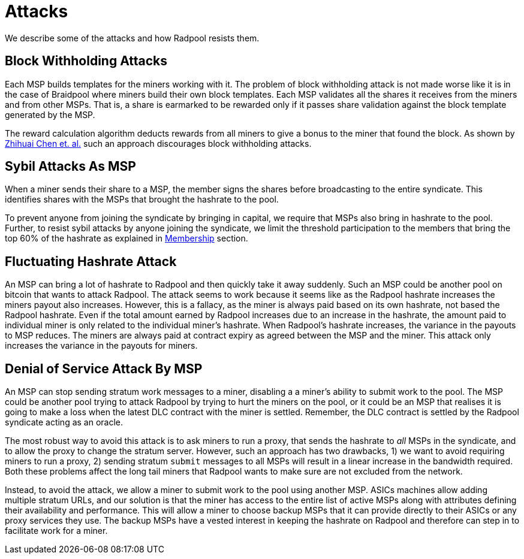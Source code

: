 = Attacks

We describe some of the attacks and how Radpool resists them.

== Block Withholding Attacks

Each MSP builds templates for the miners working with it. The problem
of block withholding attack is not made worse like it is in the case of
Braidpool where miners build their own block templates. Each MSP
validates all the shares it receives from the miners and from other
MSPs. That is, a share is earmarked to be rewarded only if it passes
share validation against the block template generated by the MSP.

The reward calculation algorithm deducts rewards from all miners to
give a bonus to the miner that found the block. As shown by
https://link.springer.com/article/10.1007/s10878-021-00768-4[Zhihuai
Chen et. al.] such an approach discourages block withholding attacks.

== Sybil Attacks As MSP

When a miner sends their share to a MSP, the member signs the shares
before broadcasting to the entire syndicate. This identifies shares
with the MSPs that brought the hashrate to the pool.

To prevent anyone from joining the syndicate by bringing in capital,
we require that MSPs also bring in hashrate to the pool. Further, to
resist sybil attacks by anyone joining the syndicate, we limit the
threshold participation to the members that bring the top 60% of the
hashrate as explained in xref:frost-federation#_membership[Membership]
section.

== Fluctuating Hashrate Attack

An MSP can bring a lot of hashrate to Radpool and then quickly take it
away suddenly. Such an MSP could be another pool on bitcoin that wants
to attack Radpool. The attack seems to work because it seems like as
the Radpool hashrate increases the miners payout also
increases. However, this is a fallacy, as the miner is always paid
based on its own hashrate, not based the Radpool hashrate. Even if the
total amount earned by Radpool increases due to an increase in the
hashrate, the amount paid to individual miner is only related to the
individual miner's hashrate. When Radpool's hashrate increases, the
variance in the payouts to MSP reduces. The miners are always paid at
contract expiry as agreed between the MSP and the miner. This attack 
only increases the variance in the payouts for miners.

== Denial of Service Attack By MSP

An MSP can stop sending stratum work messages to a miner, disabling a
a miner's ability to submit work to the pool. The MSP could be another
pool trying to attack Radpool by trying to hurt the miners on the
pool, or it could be an MSP that realises it is going to make a loss
when the latest DLC contract with the miner is settled. Remember, the
DLC contract is settled by the Radpool syndicate acting as an oracle.

The most robust way to avoid this attack is to ask miners to run a
proxy, that sends the hashrate to _all_ MSPs in the syndicate, and to
allow the proxy to change the stratum server. However, such an
approach has two drawbacks, 1) we want to avoid requiring miners to
run a proxy, 2) sending stratum `submit` messages to all MSPs will
result in a linear increase in the bandwidth required. Both these
problems affect the long tail miners that Radpool wants to make sure
are not excluded from the network.

Instead, to avoid the attack, we allow a miner to submit work to the
pool using another MSP. ASICs machines allow adding multiple stratum
URLs, and our solution is that the miner has access to the entire list
of active MSPs along with attributes defining their availability and
performance. This will allow a miner to choose backup MSPs that it can
provide directly to their ASICs or any proxy services they use. The
backup MSPs have a vested interest in keeping the hashrate on Radpool
and therefore can step in to facilitate work for a miner.
